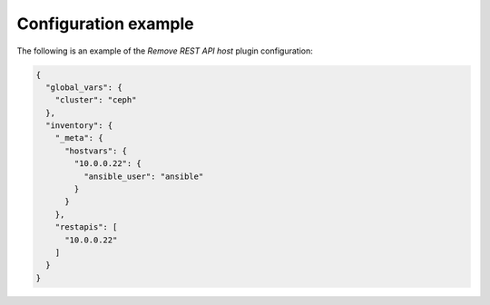 .. _plugin_remove_restapi_example_config:

=====================
Configuration example
=====================

The following is an example of the *Remove REST API host* plugin
configuration:

.. code-block:: json

    {
      "global_vars": {
        "cluster": "ceph"
      },
      "inventory": {
        "_meta": {
          "hostvars": {
            "10.0.0.22": {
              "ansible_user": "ansible"
            }
          }
        },
        "restapis": [
          "10.0.0.22"
        ]
      }
    }
